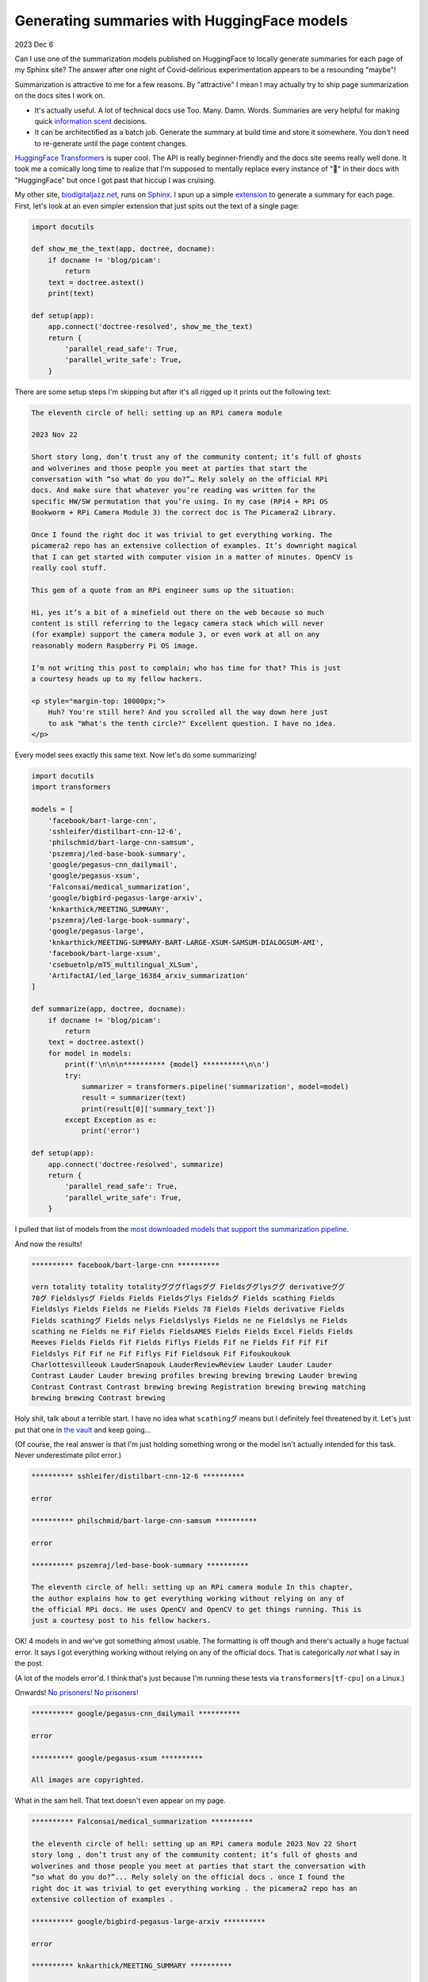 .. _huggingface:

============================================
Generating summaries with HuggingFace models
============================================

.. _HuggingFace Transformers: https://huggingface.co/docs/transformers/index
.. _biodigitaljazz.net: https://biodigitaljazz.net
.. _Sphinx: https://www.sphinx-doc.org/en/master/development/index.html
.. _extension: https://www.sphinx-doc.org/en/master/development/index.html
.. _the vault: https://www.youtube.com/watch?v=6S5ZuXhNbL4
.. _No prisoners! No prisoners!: https://www.youtube.com/watch?v=dLl1TeEZQq0
.. _csebuetnlp/mT5_multilingual_XLSum: https://huggingface.co/csebuetnlp/mT5_multilingual_XLSum

2023 Dec 6

Can I use one of the summarization models published on HuggingFace to locally
generate summaries for each page of my Sphinx site? The answer after one
night of Covid-delirious experimentation appears to be a resounding "maybe"!

Summarization is attractive to me for a few reasons. By "attractive" I mean I
may actually try to ship page summarization on the docs sites I work on.

* It's actually useful. A lot of technical docs use Too. Many. Damn. Words.
  Summaries are very helpful for making quick `information
  scent <https://www.nngroup.com/articles/information-scent/>`_ decisions.
* It can be architectified as a batch job. Generate the summary at build time and
  store it somewhere. You don't need to re-generate until the page content
  changes.

`HuggingFace Transformers`_ is super cool. The API is really beginner-friendly
and the docs site seems really well done. It took me a comically long time to
realize that I'm supposed to mentally replace every instance of "🤗" in their
docs with "HuggingFace" but once I got past that hiccup I was cruising.

My other site, `biodigitaljazz.net`_, runs on `Sphinx`_. I spun up a simple
`extension`_ to generate a summary for each page. First, let's look at an even
simpler extension that just spits out the text of a single page:

.. code-block::

   import docutils

   def show_me_the_text(app, doctree, docname):
       if docname != 'blog/picam':
           return
       text = doctree.astext()
       print(text)

   def setup(app):
       app.connect('doctree-resolved', show_me_the_text)
       return {
           'parallel_read_safe': True,
           'parallel_write_safe': True,
       }

There are some setup steps I'm skipping but after it's all rigged up it
prints out the following text:

.. code-block::

   The eleventh circle of hell: setting up an RPi camera module

   2023 Nov 22

   Short story long, don’t trust any of the community content; it’s full of ghosts
   and wolverines and those people you meet at parties that start the
   conversation with “so what do you do?”… Rely solely on the official RPi
   docs. And make sure that whatever you’re reading was written for the
   specific HW/SW permutation that you’re using. In my case (RPi4 + RPi OS
   Bookworm + RPi Camera Module 3) the correct doc is The Picamera2 Library.

   Once I found the right doc it was trivial to get everything working. The
   picamera2 repo has an extensive collection of examples. It’s downright magical
   that I can get started with computer vision in a matter of minutes. OpenCV is
   really cool stuff.

   This gem of a quote from an RPi engineer sums up the situation:

   Hi, yes it’s a bit of a minefield out there on the web because so much
   content is still referring to the legacy camera stack which will never
   (for example) support the camera module 3, or even work at all on any
   reasonably modern Raspberry Pi OS image.

   I’m not writing this post to complain; who has time for that? This is just
   a courtesy heads up to my fellow hackers.

   <p style="margin-top: 10000px;">
       Huh? You're still here? And you scrolled all the way down here just
       to ask "What's the tenth circle?" Excellent question. I have no idea.
   </p>

Every model sees exactly this same text. Now let's do some summarizing!

.. code-block:: python

   import docutils
   import transformers

   models = [
       'facebook/bart-large-cnn',
       'sshleifer/distilbart-cnn-12-6',
       'philschmid/bart-large-cnn-samsum',
       'pszemraj/led-base-book-summary',
       'google/pegasus-cnn_dailymail',
       'google/pegasus-xsum',
       'Falconsai/medical_summarization',
       'google/bigbird-pegasus-large-arxiv',
       'knkarthick/MEETING_SUMMARY',
       'pszemraj/led-large-book-summary',
       'google/pegasus-large',
       'knkarthick/MEETING-SUMMARY-BART-LARGE-XSUM-SAMSUM-DIALOGSUM-AMI',
       'facebook/bart-large-xsum',
       'csebuetnlp/mT5_multilingual_XLSum',
       'ArtifactAI/led_large_16384_arxiv_summarization'
   ]

   def summarize(app, doctree, docname):
       if docname != 'blog/picam':
           return
       text = doctree.astext()
       for model in models:
           print(f'\n\n\n********** {model} **********\n\n')
           try:
               summarizer = transformers.pipeline('summarization', model=model)
               result = summarizer(text)
               print(result[0]['summary_text'])
           except Exception as e:
               print('error')

   def setup(app):
       app.connect('doctree-resolved', summarize)
       return {
           'parallel_read_safe': True,
           'parallel_write_safe': True,
       }

I pulled that list of models from the `most downloaded models that support
the summarization pipeline <https://huggingface.co/models?pipeline_tag=summarization&sort=downloads>`_.

And now the results!

.. code-block:: none

   ********** facebook/bart-large-cnn **********

   vern totality totality totalityグググflagsググ Fieldsググlysググ derivativeググ
   78グ Fieldslysグ Fields Fields Fieldsグlys Fieldsグ Fields scathing Fields
   Fieldslys Fields Fields ne Fields Fields 78 Fields Fields derivative Fields
   Fields scathingグ Fields nelys Fieldslyslys Fields ne ne Fieldslys ne Fields
   scathing ne Fields ne Fif Fields FieldsAMES Fields Fields Excel Fields Fields
   Reeves Fields Fields Fif Fields Fiflys Fields Fif ne Fields Fif Fif Fif
   Fieldslys Fif Fif ne Fif Fiflys Fif Fieldsouk Fif Fifoukoukouk
   Charlottesvilleouk LauderSnapouk LauderReviewReview Lauder Lauder Lauder
   Contrast Lauder Lauder brewing profiles brewing brewing brewing Lauder brewing
   Contrast Contrast Contrast brewing brewing Registration brewing brewing matching
   brewing brewing Contrast brewing

Holy shit, talk about a terrible start. I have no idea what ``scathingグ``
means but I definitely feel threatened by it. Let's just put that one in
`the vault`_ and keep going...

(Of course, the real answer is that I'm just holding something wrong or the
model isn't actually intended for this task. Never underestimate pilot error.)

.. code-block:: none

   ********** sshleifer/distilbart-cnn-12-6 **********

   error

   ********** philschmid/bart-large-cnn-samsum **********

   error

   ********** pszemraj/led-base-book-summary **********

   The eleventh circle of hell: setting up an RPi camera module In this chapter,
   the author explains how to get everything working without relying on any of
   the official RPi docs. He uses OpenCV and OpenCV to get things running. This is
   just a courtesy post to his fellow hackers.

OK! 4 models in and we've got something almost usable. The formatting is off
though and there's actually a huge factual error. It says I got everything
working without relying on any of the official docs. That is categorically *not*
what I say in the post.

(A lot of the models error'd. I think that's just because I'm running these
tests via ``transformers[tf-cpu]`` on a Linux.)

Onwards! `No prisoners! No prisoners!`_

.. code-block:: none

   ********** google/pegasus-cnn_dailymail **********

   error

   ********** google/pegasus-xsum **********

   All images are copyrighted.

What in the sam hell. That text doesn't even appear on my page.

.. code-block:: none

   ********** Falconsai/medical_summarization **********

   the eleventh circle of hell: setting up an RPi camera module 2023 Nov 22 Short
   story long , don’t trust any of the community content; it’s full of ghosts and
   wolverines and those people you meet at parties that start the conversation with
   “so what do you do?”... Rely solely on the official docs . once I found the
   right doc it was trivial to get everything working . the picamera2 repo has an
   extensive collection of examples .

   ********** google/bigbird-pegasus-large-arxiv **********

   error

   ********** knkarthick/MEETING_SUMMARY **********

   Setting up a camera module on a Raspberry Pi is a daunting task. The correct
   documentation can be found in The Picamera2 Library. OpenCV is really cool.

Not bad! I might be able to actually use this.

.. code-block:: none

   ********** pszemraj/led-large-book-summary **********

   Bookworm + RPi OS = nightmare #1: setting up an RPi camera module Warning: The
   community site is full of ghost and wolverines and people asking "so what do you
   do?” Do not trust the community site. Instead, read the official RPi docs. In my
   case, the correct doc is The Picamera2 Library. Once I found the right doc, it
   was trivial to get everything working. It's downright magical that I can get
   started with computer vision in a matter of minutes. OpenCV is really cool
   stuff. This gem of a quote sums up the situation:Hi, yes it's a minefield out
   there on the web because so much content is still referring to the legacy camera
   stack which will never support the camera module 3, or even work at all on any
   reasonably modern Raspberry Pi OS image.I'm not writing this post to complain;
   who has time for that? This is just a courtesy heads up to my fellow hackers.

A lot of these things seem to just be verbatim regurgitations of my original
text, with worse formatting. ``Bookworm + RPi OS = nightmare`` has a nice ring
to it, though...

.. code-block:: none

   ********** google/pegasus-large **********

   error

   ********** knkarthick/MEETING-SUMMARY-BART-LARGE-XSUM-SAMSUM-DIALOGSUM-AMI **********

   The eleventh circle of hell: setting up an RPi camera module. The correct doc is
   The Picamera2 Library. OpenCV is cool stuff.

This is a variant of the other model that worked well. This text is a little
better than that previous model.

.. code-block:: none

   ********** facebook/bart-large-xsum **********

   I’m a big fan of OpenCV, but I’ve found that if you want to get started with
   computer vision on a Raspberry Pi it’s best to stick to the official
   documentation.

What stands out to me most is how *different* this text is than the other
models. It's sending a negative message about OpenCV that doesn't exist in the
source text, though.

.. code-block:: none

   ********** csebuetnlp/mT5_multilingual_XLSum **********

   error

   ********** ArtifactAI/led_large_16384_arxiv_summarization **********

   the eleventh circle of hell: setting up an RPi camera module 

`Well, that about does 'er. Wraps 'er all up. <https://youtu.be/sYsw0KVRjCM?si=Hvpt8aYhc2XyC7FO&t=73>`_
I'll get those errors fixed and keep exploring other models. I'll also try
more sophisticated model invocations, such as the example from
`csebuetnlp/mT5_multilingual_XLSum`_.

Assuming that I can find a model that works, the next hurdle is the size of
the dependencies. The ``transformers[tf-cpu]`` library that I used appears to be
hundreds of megabytes. The model is usually another gigabyte at least. And
of course there's all the licensing uncertainty around generated content. I also
imagine that these models can't handle that much text. I guess I could do a 
divide-and-conquer approach where I generate a summary for each section,
concatenate all those summaries together, and then run the summarization one
last time on the concatenated section-level summaries. Sphinx makes it trivial
to process a doc section-by-section. Sphinx rules.

P.S. the next time you find yourself battling an evil wizard, remember the auric defense
incantation: ``Fields scathingグ Fields nelys Fieldslyslys Fields ne ne Fieldslys ne Fields``
